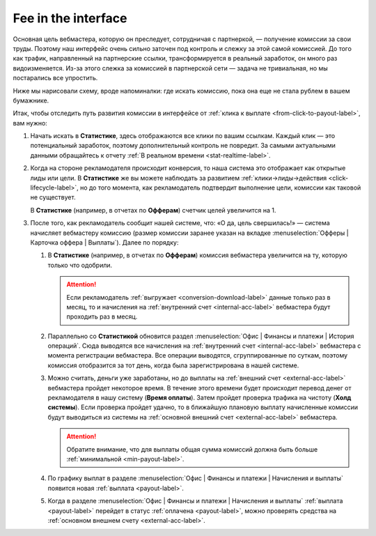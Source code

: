 .. _commission-interface-label:

=====================
Fee in the interface
=====================

Основная цель вебмастера, которую он преследует, сотрудничая с партнеркой, — получение комиссии за свои труды. Поэтому наш интерфейс очень сильно заточен под контроль и слежку за этой самой комиссией. До того как трафик, направленный на партнерские ссылки, трансформируется в реальный заработок, он много раз видоизменяется. Из-за этого слежка за комиссией в партнерской сети — задача не тривиальная, но мы постарались все упростить.

Ниже мы нарисовали схему, вроде напоминалки: где искать комиссию, пока она еще не стала рублем в вашем бумажнике.

..
   .. csv-table::
      :header: "Символ", "Описание", "Значение"
      :widths: 10, 10, 10
      
      |circle|, "Сплошной кружок", "Интерфейс в нашей системе, где нужно искать"
      |bublic|, "Бублик с надписью", "Объект, который нужно искать"

.. image:: ../../img/account/finance/long_proc.png
   :alt: Найти выплату в интерфейсе

Итак, чтобы отследить путь развития комиссии в интерфейсе от :ref:`клика к выплате <from-click-to-payout-label>`, вам нужно:

#. Начать искать в **Статистике**, здесь отображаются все клики по вашим ссылкам. Каждый клик — это потенциальный заработок, поэтому дополнительный контроль не повредит. За самыми актуальными данными обращайтесь к отчету :ref:`В реальном времени <stat-realtime-label>`. 
#. Когда на стороне рекламодателя происходит конверсия, то наша система это отображает как открытые лиды или цели. В **Статистике** же вы можете наблюдать за развитием :ref:`клики→лиды→действия <click-lifecycle-label>`, но до того момента, как рекламодатель подтвердит выполнение цели, комиссии как таковой не существует.

   В **Статистике** (например, в отчетах по **Офферам**) счетчик целей увеличится на 1.

#. После того, как рекламодатель сообщит нашей системе, что: «О да, цель свершилась!» — система начисляет вебмастеру комиссию (размер комиссии заранее указан на вкладке :menuselection:`Офферы | Карточка оффера | Выплаты`). Далее по порядку:

   #. В **Статистике** (например, в отчетах по **Офферам**) комиссия вебмастера увеличится на ту, которую только что одобрили.
   
      .. attention::  Если рекламодатель :ref:`выгружает <conversion-download-label>` данные только раз в месяц, то и начисления на :ref:`внутренний счет <internal-acc-label>` вебмастера будут проходить раз в месяц.
      
   #. Параллельно со **Статистикой** обновится раздел :menuselection:`Офис | Финансы и платежи | История операций`. Сюда выводятся все начисления на :ref:`внутренний счет <internal-acc-label>` вебмастера с момента регистрации вебмастера. Все операции выводятся, сгруппированные по суткам, поэтому комиссия отобразится за тот день, когда была зарегистрирована в нашей системе. 

   #. Можно считать, деньги уже заработаны, но до выплаты на :ref:`внешний счет <external-acc-label>` вебмастера пройдет некоторое время. В течение этого времени будет происходит перевод денег от рекламодателя в нашу систему (**Время оплаты**). Затем пройдет проверка трафика на чистоту (**Холд системы**). Если проверка пройдет удачно, то в ближайшую плановую выплату начисленные комиссии будут выводиться из системы на :ref:`основной внешний счет <external-acc-label>` вебмастера.
   
      .. attention:: Обратите внимание, что для выплаты общая сумма комиссий должна быть больше :ref:`минимальной <min-payout-label>`.
      
   #. По графику выплат в разделе :menuselection:`Офис | Финансы и платежи | Начисления и выплаты` появится новая :ref:`выплата <payout-label>`. 

   #. Когда в разделе :menuselection:`Офис | Финансы и платежи | Начисления и выплаты` :ref:`выплата <payout-label>` перейдет в статус :ref:`оплачена <payout-label>`, можно проверять средства на :ref:`основном внешнем счету <external-acc-label>`.


.. |circle| image:: ../../img/account/finance/circle.png
   :scale: 50%
   
.. |bublic| image:: ../../img/account/finance/bublic.png
   :scale: 50%
